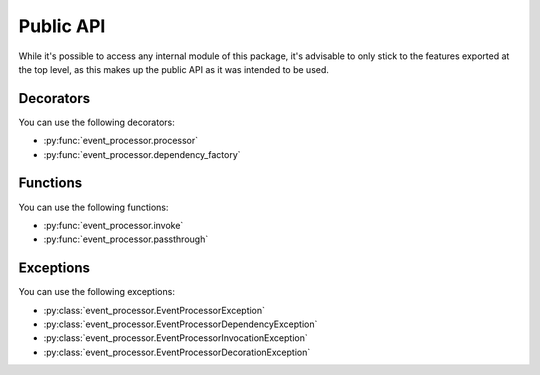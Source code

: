 Public API
==========

While it's possible to access any internal module of this package, it's advisable to only stick to the features
exported at the top level, as this makes up the public API as it was intended to be used.

Decorators
----------

You can use the following decorators:

- :py:func:`event_processor.processor`
- :py:func:`event_processor.dependency_factory`

.. testcode::

    from event_processor import processor, dependency_factory

    ...

Functions
---------

You can use the following functions:

- :py:func:`event_processor.invoke`
- :py:func:`event_processor.passthrough`

.. testcode::

    from event_processor import invoke, passthrough

    ...

Exceptions
----------

You can use the following exceptions:

- :py:class:`event_processor.EventProcessorException`
- :py:class:`event_processor.EventProcessorDependencyException`
- :py:class:`event_processor.EventProcessorInvocationException`
- :py:class:`event_processor.EventProcessorDecorationException`

.. testcode::

    from event_processor import (
        EventProcessorException,
        EventProcessorDependencyException,
        EventProcessorInvocationException,
        EventProcessorDecorationException,
    )

    ...
